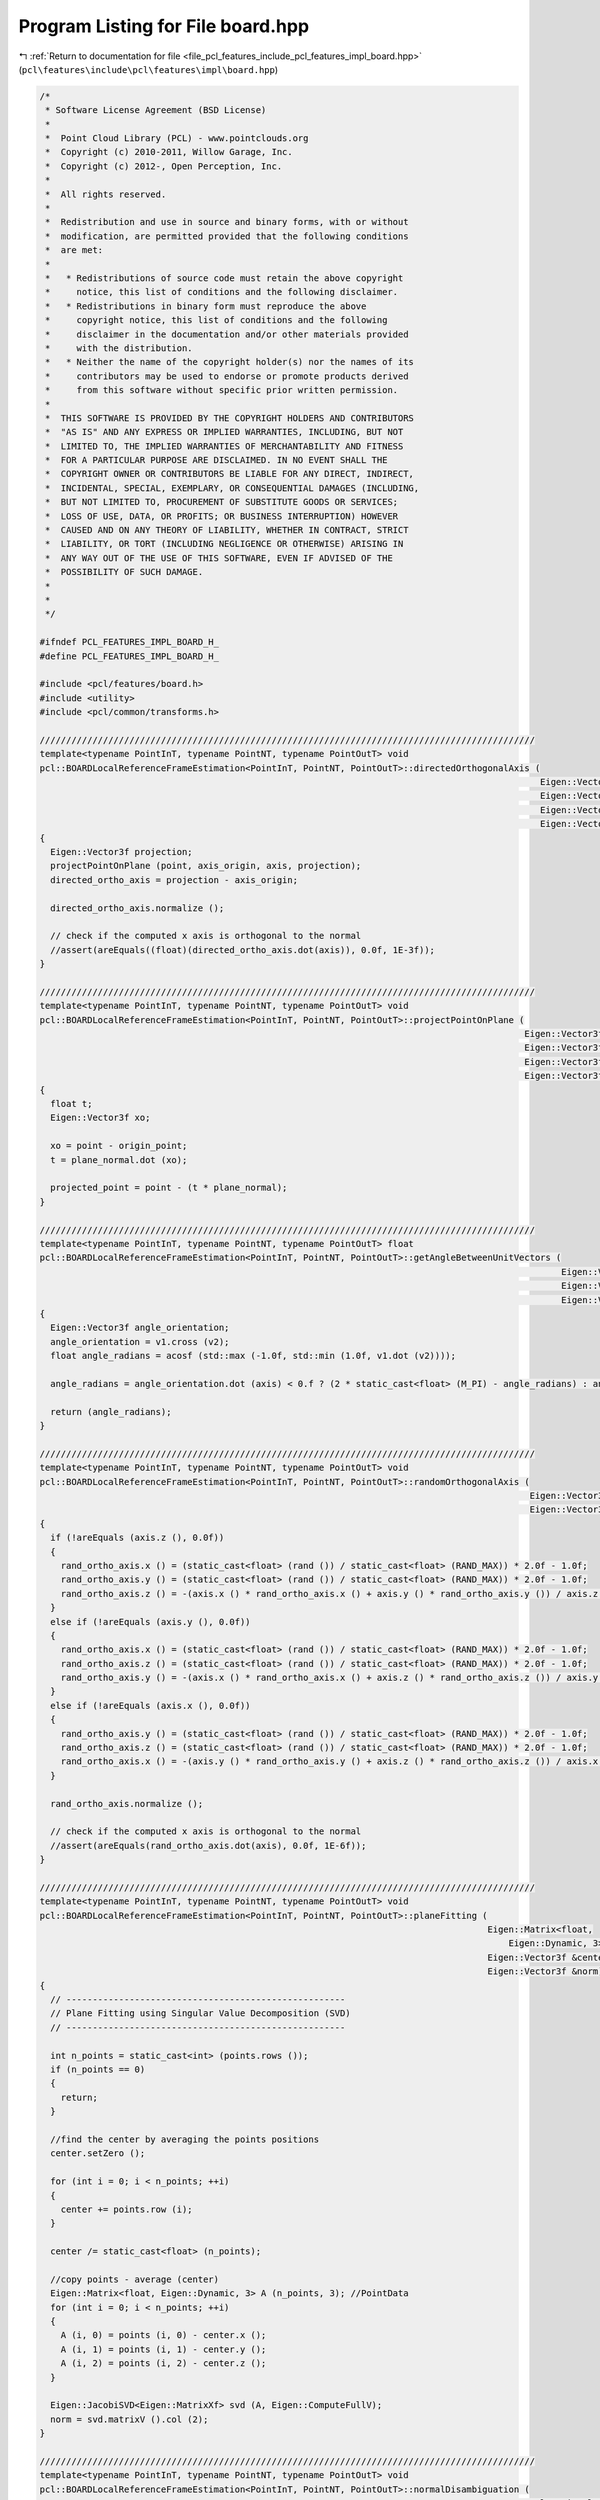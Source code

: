 
.. _program_listing_file_pcl_features_include_pcl_features_impl_board.hpp:

Program Listing for File board.hpp
==================================

|exhale_lsh| :ref:`Return to documentation for file <file_pcl_features_include_pcl_features_impl_board.hpp>` (``pcl\features\include\pcl\features\impl\board.hpp``)

.. |exhale_lsh| unicode:: U+021B0 .. UPWARDS ARROW WITH TIP LEFTWARDS

.. code-block:: cpp

   /*
    * Software License Agreement (BSD License)
    *
    *  Point Cloud Library (PCL) - www.pointclouds.org
    *  Copyright (c) 2010-2011, Willow Garage, Inc.
    *  Copyright (c) 2012-, Open Perception, Inc.
    *
    *  All rights reserved.
    *
    *  Redistribution and use in source and binary forms, with or without
    *  modification, are permitted provided that the following conditions
    *  are met:
    *
    *   * Redistributions of source code must retain the above copyright
    *     notice, this list of conditions and the following disclaimer.
    *   * Redistributions in binary form must reproduce the above
    *     copyright notice, this list of conditions and the following
    *     disclaimer in the documentation and/or other materials provided
    *     with the distribution.
    *   * Neither the name of the copyright holder(s) nor the names of its
    *     contributors may be used to endorse or promote products derived
    *     from this software without specific prior written permission.
    *
    *  THIS SOFTWARE IS PROVIDED BY THE COPYRIGHT HOLDERS AND CONTRIBUTORS
    *  "AS IS" AND ANY EXPRESS OR IMPLIED WARRANTIES, INCLUDING, BUT NOT
    *  LIMITED TO, THE IMPLIED WARRANTIES OF MERCHANTABILITY AND FITNESS
    *  FOR A PARTICULAR PURPOSE ARE DISCLAIMED. IN NO EVENT SHALL THE
    *  COPYRIGHT OWNER OR CONTRIBUTORS BE LIABLE FOR ANY DIRECT, INDIRECT,
    *  INCIDENTAL, SPECIAL, EXEMPLARY, OR CONSEQUENTIAL DAMAGES (INCLUDING,
    *  BUT NOT LIMITED TO, PROCUREMENT OF SUBSTITUTE GOODS OR SERVICES;
    *  LOSS OF USE, DATA, OR PROFITS; OR BUSINESS INTERRUPTION) HOWEVER
    *  CAUSED AND ON ANY THEORY OF LIABILITY, WHETHER IN CONTRACT, STRICT
    *  LIABILITY, OR TORT (INCLUDING NEGLIGENCE OR OTHERWISE) ARISING IN
    *  ANY WAY OUT OF THE USE OF THIS SOFTWARE, EVEN IF ADVISED OF THE
    *  POSSIBILITY OF SUCH DAMAGE.
    *
    *
    */
   
   #ifndef PCL_FEATURES_IMPL_BOARD_H_
   #define PCL_FEATURES_IMPL_BOARD_H_
   
   #include <pcl/features/board.h>
   #include <utility>
   #include <pcl/common/transforms.h>
   
   //////////////////////////////////////////////////////////////////////////////////////////////
   template<typename PointInT, typename PointNT, typename PointOutT> void
   pcl::BOARDLocalReferenceFrameEstimation<PointInT, PointNT, PointOutT>::directedOrthogonalAxis (
                                                                                                  Eigen::Vector3f const &axis,
                                                                                                  Eigen::Vector3f const &axis_origin,
                                                                                                  Eigen::Vector3f const &point,
                                                                                                  Eigen::Vector3f &directed_ortho_axis)
   {
     Eigen::Vector3f projection;
     projectPointOnPlane (point, axis_origin, axis, projection);
     directed_ortho_axis = projection - axis_origin;
   
     directed_ortho_axis.normalize ();
   
     // check if the computed x axis is orthogonal to the normal
     //assert(areEquals((float)(directed_ortho_axis.dot(axis)), 0.0f, 1E-3f));
   }
   
   //////////////////////////////////////////////////////////////////////////////////////////////
   template<typename PointInT, typename PointNT, typename PointOutT> void
   pcl::BOARDLocalReferenceFrameEstimation<PointInT, PointNT, PointOutT>::projectPointOnPlane (
                                                                                               Eigen::Vector3f const &point,
                                                                                               Eigen::Vector3f const &origin_point,
                                                                                               Eigen::Vector3f const &plane_normal,
                                                                                               Eigen::Vector3f &projected_point)
   {
     float t;
     Eigen::Vector3f xo;
   
     xo = point - origin_point;
     t = plane_normal.dot (xo);
   
     projected_point = point - (t * plane_normal);
   }
   
   //////////////////////////////////////////////////////////////////////////////////////////////
   template<typename PointInT, typename PointNT, typename PointOutT> float
   pcl::BOARDLocalReferenceFrameEstimation<PointInT, PointNT, PointOutT>::getAngleBetweenUnitVectors (
                                                                                                      Eigen::Vector3f const &v1,
                                                                                                      Eigen::Vector3f const &v2,
                                                                                                      Eigen::Vector3f const &axis)
   {
     Eigen::Vector3f angle_orientation;
     angle_orientation = v1.cross (v2);
     float angle_radians = acosf (std::max (-1.0f, std::min (1.0f, v1.dot (v2))));
   
     angle_radians = angle_orientation.dot (axis) < 0.f ? (2 * static_cast<float> (M_PI) - angle_radians) : angle_radians;
   
     return (angle_radians);
   }
   
   //////////////////////////////////////////////////////////////////////////////////////////////
   template<typename PointInT, typename PointNT, typename PointOutT> void
   pcl::BOARDLocalReferenceFrameEstimation<PointInT, PointNT, PointOutT>::randomOrthogonalAxis (
                                                                                                Eigen::Vector3f const &axis,
                                                                                                Eigen::Vector3f &rand_ortho_axis)
   {
     if (!areEquals (axis.z (), 0.0f))
     {
       rand_ortho_axis.x () = (static_cast<float> (rand ()) / static_cast<float> (RAND_MAX)) * 2.0f - 1.0f;
       rand_ortho_axis.y () = (static_cast<float> (rand ()) / static_cast<float> (RAND_MAX)) * 2.0f - 1.0f;
       rand_ortho_axis.z () = -(axis.x () * rand_ortho_axis.x () + axis.y () * rand_ortho_axis.y ()) / axis.z ();
     }
     else if (!areEquals (axis.y (), 0.0f))
     {
       rand_ortho_axis.x () = (static_cast<float> (rand ()) / static_cast<float> (RAND_MAX)) * 2.0f - 1.0f;
       rand_ortho_axis.z () = (static_cast<float> (rand ()) / static_cast<float> (RAND_MAX)) * 2.0f - 1.0f;
       rand_ortho_axis.y () = -(axis.x () * rand_ortho_axis.x () + axis.z () * rand_ortho_axis.z ()) / axis.y ();
     }
     else if (!areEquals (axis.x (), 0.0f))
     {
       rand_ortho_axis.y () = (static_cast<float> (rand ()) / static_cast<float> (RAND_MAX)) * 2.0f - 1.0f;
       rand_ortho_axis.z () = (static_cast<float> (rand ()) / static_cast<float> (RAND_MAX)) * 2.0f - 1.0f;
       rand_ortho_axis.x () = -(axis.y () * rand_ortho_axis.y () + axis.z () * rand_ortho_axis.z ()) / axis.x ();
     }
   
     rand_ortho_axis.normalize ();
   
     // check if the computed x axis is orthogonal to the normal
     //assert(areEquals(rand_ortho_axis.dot(axis), 0.0f, 1E-6f));
   }
   
   //////////////////////////////////////////////////////////////////////////////////////////////
   template<typename PointInT, typename PointNT, typename PointOutT> void
   pcl::BOARDLocalReferenceFrameEstimation<PointInT, PointNT, PointOutT>::planeFitting (
                                                                                        Eigen::Matrix<float,
                                                                                            Eigen::Dynamic, 3> const &points,
                                                                                        Eigen::Vector3f &center,
                                                                                        Eigen::Vector3f &norm)
   {
     // -----------------------------------------------------
     // Plane Fitting using Singular Value Decomposition (SVD)
     // -----------------------------------------------------
   
     int n_points = static_cast<int> (points.rows ());
     if (n_points == 0)
     {
       return;
     }
   
     //find the center by averaging the points positions
     center.setZero ();
   
     for (int i = 0; i < n_points; ++i)
     {
       center += points.row (i);
     }
   
     center /= static_cast<float> (n_points);
   
     //copy points - average (center)
     Eigen::Matrix<float, Eigen::Dynamic, 3> A (n_points, 3); //PointData
     for (int i = 0; i < n_points; ++i)
     {
       A (i, 0) = points (i, 0) - center.x ();
       A (i, 1) = points (i, 1) - center.y ();
       A (i, 2) = points (i, 2) - center.z ();
     }
   
     Eigen::JacobiSVD<Eigen::MatrixXf> svd (A, Eigen::ComputeFullV);
     norm = svd.matrixV ().col (2);
   }
   
   //////////////////////////////////////////////////////////////////////////////////////////////
   template<typename PointInT, typename PointNT, typename PointOutT> void
   pcl::BOARDLocalReferenceFrameEstimation<PointInT, PointNT, PointOutT>::normalDisambiguation (
                                                                                                pcl::PointCloud<PointNT> const &normal_cloud,
                                                                                                std::vector<int> const &normal_indices,
                                                                                                Eigen::Vector3f &normal)
   {
     Eigen::Vector3f normal_mean;
     normal_mean.setZero ();
   
     for (size_t i = 0; i < normal_indices.size (); ++i)
     {
       const PointNT& curPt = normal_cloud[normal_indices[i]];
   
       normal_mean += curPt.getNormalVector3fMap ();
     }
   
     normal_mean.normalize ();
   
     if (normal.dot (normal_mean) < 0)
     {
       normal = -normal;
     }
   }
   
   //////////////////////////////////////////////////////////////////////////////////////////////
   template<typename PointInT, typename PointNT, typename PointOutT> float
   pcl::BOARDLocalReferenceFrameEstimation<PointInT, PointNT, PointOutT>::computePointLRF (const int &index,
                                                                                           Eigen::Matrix3f &lrf)
   {
     //find Z axis
   
     //extract support points for Rz radius
     std::vector<int> neighbours_indices;
     std::vector<float> neighbours_distances;
     int n_neighbours = this->searchForNeighbors (index, search_parameter_, neighbours_indices, neighbours_distances);
   
     //check if there are enough neighbor points, otherwise compute a random X axis and use normal as Z axis
     if (n_neighbours < 6)
     {
       //PCL_WARN(
       //    "[pcl::%s::computePointLRF] Warning! Neighborhood has less than 6 vertices. Aborting description of point with index %d\n",
       //    getClassName().c_str(), index);
   
       //setting lrf to NaN
       lrf.setConstant (std::numeric_limits<float>::quiet_NaN ());
   
       return (std::numeric_limits<float>::max ());
     }
   
     //copy neighbours coordinates into eigen matrix
     Eigen::Matrix<float, Eigen::Dynamic, 3> neigh_points_mat (n_neighbours, 3);
     for (int i = 0; i < n_neighbours; ++i)
     {
       neigh_points_mat.row (i) = (*surface_)[neighbours_indices[i]].getVector3fMap ();
     }
   
     Eigen::Vector3f x_axis, y_axis;
     //plane fitting to find direction of Z axis
     Eigen::Vector3f fitted_normal; //z_axis
     Eigen::Vector3f centroid;
     planeFitting (neigh_points_mat, centroid, fitted_normal);
   
     //disambiguate Z axis with normal mean
     normalDisambiguation (*normals_, neighbours_indices, fitted_normal);
   
     //setting LRF Z axis
     lrf.row (2).matrix () = fitted_normal;
   
     /////////////////////////////////////////////////////////////////////////////////////////
     //find X axis
   
     //extract support points for Rx radius
     if (tangent_radius_ != 0.0f && search_parameter_ != tangent_radius_)
     {
       n_neighbours = this->searchForNeighbors (index, tangent_radius_, neighbours_indices, neighbours_distances);
     }
   
     //find point with the "most different" normal (with respect to fittedNormal)
   
     float min_normal_cos = std::numeric_limits<float>::max ();
     int min_normal_index = -1;
   
     bool margin_point_found = false;
     Eigen::Vector3f best_margin_point;
     bool best_point_found_on_margins = false;
   
     float radius2 = tangent_radius_ * tangent_radius_;
   
     float margin_distance2 = margin_thresh_ * margin_thresh_ * radius2;
   
     float max_boundary_angle = 0;
   
     if (find_holes_)
     {
       randomOrthogonalAxis (fitted_normal, x_axis);
   
       lrf.row (0).matrix () = x_axis;
   
       for (int i = 0; i < check_margin_array_size_; i++)
       {
         check_margin_array_[i] = false;
         margin_array_min_angle_[i] = std::numeric_limits<float>::max ();
         margin_array_max_angle_[i] = -std::numeric_limits<float>::max ();
         margin_array_min_angle_normal_[i] = -1.0;
         margin_array_max_angle_normal_[i] = -1.0;
       }
       max_boundary_angle = (2 * static_cast<float> (M_PI)) / static_cast<float> (check_margin_array_size_);
     }
   
     for (int curr_neigh = 0; curr_neigh < n_neighbours; ++curr_neigh)
     {
       const int& curr_neigh_idx = neighbours_indices[curr_neigh];
       const float& neigh_distance_sqr = neighbours_distances[curr_neigh];
       if (neigh_distance_sqr <= margin_distance2)
       {
         continue;
       }
   
       //point normalIndex is inside the ring between marginThresh and Radius
       margin_point_found = true;
   
       Eigen::Vector3f normal_mean = normals_->at (curr_neigh_idx).getNormalVector3fMap ();
   
       float normal_cos = fitted_normal.dot (normal_mean);
       if (normal_cos < min_normal_cos)
       {
         min_normal_index = curr_neigh_idx;
         min_normal_cos = normal_cos;
         best_point_found_on_margins = false;
       }
   
       if (find_holes_)
       {
         //find angle with respect to random axis previously calculated
         Eigen::Vector3f indicating_normal_vect;
         directedOrthogonalAxis (fitted_normal, input_->at (index).getVector3fMap (),
                                 surface_->at (curr_neigh_idx).getVector3fMap (), indicating_normal_vect);
         float angle = getAngleBetweenUnitVectors (x_axis, indicating_normal_vect, fitted_normal);
   
         int check_margin_array_idx = std::min (static_cast<int> (floor (angle / max_boundary_angle)), check_margin_array_size_ - 1);
         check_margin_array_[check_margin_array_idx] = true;
   
         if (angle < margin_array_min_angle_[check_margin_array_idx])
         {
           margin_array_min_angle_[check_margin_array_idx] = angle;
           margin_array_min_angle_normal_[check_margin_array_idx] = normal_cos;
         }
         if (angle > margin_array_max_angle_[check_margin_array_idx])
         {
           margin_array_max_angle_[check_margin_array_idx] = angle;
           margin_array_max_angle_normal_[check_margin_array_idx] = normal_cos;
         }
       }
   
     } //for each neighbor
   
     if (!margin_point_found)
     {
       //find among points with neighDistance <= marginThresh*radius
       for (int curr_neigh = 0; curr_neigh < n_neighbours; curr_neigh++)
       {
         const int& curr_neigh_idx = neighbours_indices[curr_neigh];
         const float& neigh_distance_sqr = neighbours_distances[curr_neigh];
   
         if (neigh_distance_sqr > margin_distance2)
           continue;
   
         Eigen::Vector3f normal_mean = normals_->at (curr_neigh_idx).getNormalVector3fMap ();
   
         float normal_cos = fitted_normal.dot (normal_mean);
   
         if (normal_cos < min_normal_cos)
         {
           min_normal_index = curr_neigh_idx;
           min_normal_cos = normal_cos;
         }
       }//for each neighbor
   
       // Check if we are not in a degenerate case (all the neighboring normals are NaNs)
       if (min_normal_index == -1)
       {
         lrf.setConstant (std::numeric_limits<float>::quiet_NaN ());
         return (std::numeric_limits<float>::max ());
       }
       //find orthogonal axis directed to minNormalIndex point projection on plane with fittedNormal as axis
       directedOrthogonalAxis (fitted_normal, input_->at (index).getVector3fMap (),
                               surface_->at (min_normal_index).getVector3fMap (), x_axis);
       y_axis = fitted_normal.cross (x_axis);
   
       lrf.row (0).matrix () = x_axis;
       lrf.row (1).matrix () = y_axis;
       //z axis already set
   
   
       return (min_normal_cos);
     }
   
     if (!find_holes_)
     {
       if (best_point_found_on_margins)
       {
         //if most inclined normal is on support margin
         directedOrthogonalAxis (fitted_normal, input_->at (index).getVector3fMap (), best_margin_point, x_axis);
         y_axis = fitted_normal.cross (x_axis);
   
         lrf.row (0).matrix () = x_axis;
         lrf.row (1).matrix () = y_axis;
         //z axis already set
   
         return (min_normal_cos);
       }
   
       // Check if we are not in a degenerate case (all the neighboring normals are NaNs)
       if (min_normal_index == -1)
       {
         lrf.setConstant (std::numeric_limits<float>::quiet_NaN ());
         return (std::numeric_limits<float>::max ());
       }
   
       directedOrthogonalAxis (fitted_normal, input_->at (index).getVector3fMap (),
                               surface_->at (min_normal_index).getVector3fMap (), x_axis);
       y_axis = fitted_normal.cross (x_axis);
   
       lrf.row (0).matrix () = x_axis;
       lrf.row (1).matrix () = y_axis;
       //z axis already set
   
       return (min_normal_cos);
     }// if(!find_holes_)
   
     //check if there is at least a hole
     bool is_hole_present = false;
     for (int i = 0; i < check_margin_array_size_; i++)
     {
       if (!check_margin_array_[i])
       {
         is_hole_present = true;
         break;
       }
     }
   
     if (!is_hole_present)
     {
       if (best_point_found_on_margins)
       {
         //if most inclined normal is on support margin
         directedOrthogonalAxis (fitted_normal, input_->at (index).getVector3fMap (), best_margin_point, x_axis);
         y_axis = fitted_normal.cross (x_axis);
   
         lrf.row (0).matrix () = x_axis;
         lrf.row (1).matrix () = y_axis;
         //z axis already set
   
         return (min_normal_cos);
       }
   
       // Check if we are not in a degenerate case (all the neighboring normals are NaNs)
       if (min_normal_index == -1)
       {
         lrf.setConstant (std::numeric_limits<float>::quiet_NaN ());
         return (std::numeric_limits<float>::max ());
       }
   
       //find orthogonal axis directed to minNormalIndex point projection on plane with fittedNormal as axis
       directedOrthogonalAxis (fitted_normal, input_->at (index).getVector3fMap (),
                               surface_->at (min_normal_index).getVector3fMap (), x_axis);
       y_axis = fitted_normal.cross (x_axis);
   
       lrf.row (0).matrix () = x_axis;
       lrf.row (1).matrix () = y_axis;
       //z axis already set
   
       return (min_normal_cos);
     }//if (!is_hole_present)
   
     //case hole found
     //find missing region
     float angle = 0.0;
     int hole_end;
     int hole_first;
   
     //find first no border pie
     int first_no_border = -1;
     if (check_margin_array_[check_margin_array_size_ - 1])
     {
       first_no_border = 0;
     }
     else
     {
       for (int i = 0; i < check_margin_array_size_; i++)
       {
         if (check_margin_array_[i])
         {
           first_no_border = i;
           break;
         }
       }
     }
   
     //float steep_prob = 0.0;
     float max_hole_prob = -std::numeric_limits<float>::max ();
   
     //find holes
     for (int ch = first_no_border; ch < check_margin_array_size_; ch++)
     {
       if (!check_margin_array_[ch])
       {
         //border beginning found
         hole_first = ch;
         hole_end = hole_first + 1;
         while (!check_margin_array_[hole_end % check_margin_array_size_])
         {
           ++hole_end;
         }
         //border end found, find angle
   
         if ((hole_end - hole_first) > 0)
         {
           //check if hole can be a shapeness hole
           int previous_hole = (((hole_first - 1) < 0) ? (hole_first - 1) + check_margin_array_size_ : (hole_first - 1))
               % check_margin_array_size_;
           int following_hole = (hole_end) % check_margin_array_size_;
           float normal_begin = margin_array_max_angle_normal_[previous_hole];
           float normal_end = margin_array_min_angle_normal_[following_hole];
           normal_begin -= min_normal_cos;
           normal_end -= min_normal_cos;
           normal_begin = normal_begin / (1.0f - min_normal_cos);
           normal_end = normal_end / (1.0f - min_normal_cos);
           normal_begin = 1.0f - normal_begin;
           normal_end = 1.0f - normal_end;
   
           //evaluate P(Hole);
           float hole_width = 0.0f;
           if (following_hole < previous_hole)
           {
             hole_width = margin_array_min_angle_[following_hole] + 2 * static_cast<float> (M_PI)
                 - margin_array_max_angle_[previous_hole];
           }
           else
           {
             hole_width = margin_array_min_angle_[following_hole] - margin_array_max_angle_[previous_hole];
           }
           float hole_prob = hole_width / (2 * static_cast<float> (M_PI));
   
           //evaluate P(zmin|Hole)
           float steep_prob = (normal_end + normal_begin) / 2.0f;
   
           //check hole prob and after that, check steepThresh
   
           if (hole_prob > hole_size_prob_thresh_)
           {
             if (steep_prob > steep_thresh_)
             {
               if (hole_prob > max_hole_prob)
               {
                 max_hole_prob = hole_prob;
   
                 float angle_weight = ((normal_end - normal_begin) + 1.0f) / 2.0f;
                 if (following_hole < previous_hole)
                 {
                   angle = margin_array_max_angle_[previous_hole] + (margin_array_min_angle_[following_hole] + 2
                       * static_cast<float> (M_PI) - margin_array_max_angle_[previous_hole]) * angle_weight;
                 }
                 else
                 {
                   angle = margin_array_max_angle_[previous_hole] + (margin_array_min_angle_[following_hole]
                       - margin_array_max_angle_[previous_hole]) * angle_weight;
                 }
               }
             }
           }
         } //(hole_end-hole_first) > 0
   
         if (hole_end >= check_margin_array_size_)
         {
           break;
         }
         else
         {
           ch = hole_end - 1;
         }
       }
     }
   
     if (max_hole_prob > -std::numeric_limits<float>::max ())
     {
       //hole found
       Eigen::AngleAxisf rotation = Eigen::AngleAxisf (angle, fitted_normal);
       x_axis = rotation * x_axis;
   
       min_normal_cos -= 10.0f;
     }
     else
     {
       if (best_point_found_on_margins)
       {
         //if most inclined normal is on support margin
         directedOrthogonalAxis (fitted_normal, input_->at (index).getVector3fMap (), best_margin_point, x_axis);
       }
       else
       {
         // Check if we are not in a degenerate case (all the neighboring normals are NaNs)
         if (min_normal_index == -1)
         {
           lrf.setConstant (std::numeric_limits<float>::quiet_NaN ());
           return (std::numeric_limits<float>::max ());
         }
   
         //find orthogonal axis directed to minNormalIndex point projection on plane with fittedNormal as axis
         directedOrthogonalAxis (fitted_normal, input_->at (index).getVector3fMap (),
                                 surface_->at (min_normal_index).getVector3fMap (), x_axis);
       }
     }
   
     y_axis = fitted_normal.cross (x_axis);
   
     lrf.row (0).matrix () = x_axis;
     lrf.row (1).matrix () = y_axis;
     //z axis already set
   
     return (min_normal_cos);
   }
   
   //////////////////////////////////////////////////////////////////////////////////////////////
   template<typename PointInT, typename PointNT, typename PointOutT> void
   pcl::BOARDLocalReferenceFrameEstimation<PointInT, PointNT, PointOutT>::computeFeature (PointCloudOut &output)
   {
     //check whether used with search radius or search k-neighbors
     if (this->getKSearch () != 0)
     {
       PCL_ERROR(
           "[pcl::%s::computeFeature] Error! Search method set to k-neighborhood. Call setKSearch(0) and setRadiusSearch( radius ) to use this class.\n",
           getClassName().c_str());
       return;
     }
   
     this->resetData ();
     for (size_t point_idx = 0; point_idx < indices_->size (); ++point_idx)
     {
       Eigen::Matrix3f currentLrf;
       PointOutT &rf = output[point_idx];
   
       //rf.confidence = computePointLRF (*indices_[point_idx], currentLrf);
       //if (rf.confidence == std::numeric_limits<float>::max ())
       if (computePointLRF ((*indices_)[point_idx], currentLrf) == std::numeric_limits<float>::max ())
       {
         output.is_dense = false;
       }
   
       for (int d = 0; d < 3; ++d)
       {
         rf.x_axis[d] = currentLrf (0, d);
         rf.y_axis[d] = currentLrf (1, d);
         rf.z_axis[d] = currentLrf (2, d);
       }
     }
   }
   
   #define PCL_INSTANTIATE_BOARDLocalReferenceFrameEstimation(T,NT,OutT) template class PCL_EXPORTS pcl::BOARDLocalReferenceFrameEstimation<T,NT,OutT>;
   
   #endif // PCL_FEATURES_IMPL_BOARD_H_
